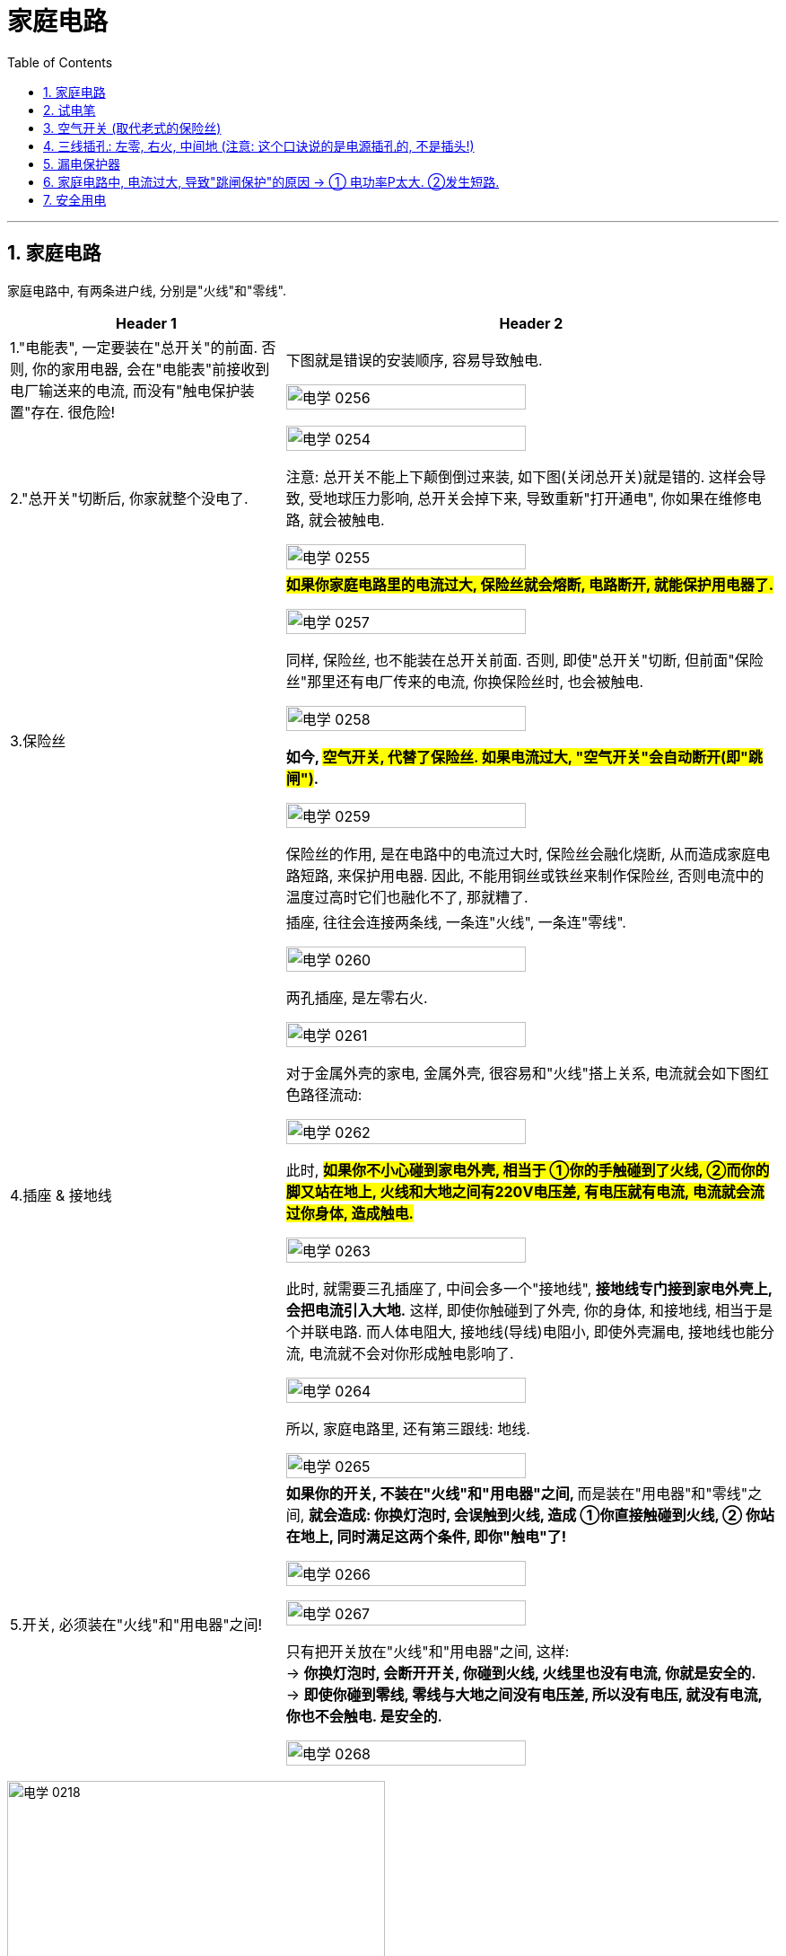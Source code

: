 
= 家庭电路
:toc: left
:toclevels: 3
:sectnums:
:stylesheet: myAdocCss.css

'''
== 家庭电路

家庭电路中, 有两条进户线, 分别是"火线"和"零线".


[.small]
[options="autowidth" cols="1a,1a"]
|===
|Header 1 |Header 2

|1."电能表", 一定要装在"总开关"的前面. 否则, 你的家用电器, 会在"电能表"前接收到电厂输送来的电流, 而没有"触电保护装置"存在. 很危险!
|下图就是错误的安装顺序, 容易导致触电.

image:/img/电学 0256.png[,70%]

|2."总开关"切断后, 你家就整个没电了.
|image:/img/电学 0254.png[,70%]

注意: 总开关不能上下颠倒倒过来装, 如下图(关闭总开关)就是错的. 这样会导致, 受地球压力影响, 总开关会掉下来, 导致重新"打开通电", 你如果在维修电路, 就会被触电.

image:/img/电学 0255.png[,70%]

|3.保险丝
|*#如果你家庭电路里的电流过大, 保险丝就会熔断, 电路断开, 就能保护用电器了.#*

image:/img/电学 0257.png[,70%]

同样, 保险丝, 也不能装在总开关前面. 否则, 即使"总开关"切断, 但前面"保险丝"那里还有电厂传来的电流, 你换保险丝时, 也会被触电.

image:/img/电学 0258.png[,70%]

*如今, #空气开关, 代替了保险丝. 如果电流过大, "空气开关"会自动断开(即"跳闸")#.*

image:/img/电学 0259.png[,70%]

保险丝的作用, 是在电路中的电流过大时, 保险丝会融化烧断, 从而造成家庭电路短路, 来保护用电器. 因此, 不能用铜丝或铁丝来制作保险丝, 否则电流中的温度过高时它们也融化不了, 那就糟了.

|4.插座 & 接地线
|插座, 往往会连接两条线, 一条连"火线", 一条连"零线".

image:/img/电学 0260.png[,70%]

两孔插座, 是左零右火.

image:/img/电学 0261.png[,70%]

对于金属外壳的家电, 金属外壳, 很容易和"火线"搭上关系, 电流就会如下图红色路径流动:

image:/img/电学 0262.png[,70%]

此时, *#如果你不小心碰到家电外壳, 相当于 ①你的手触碰到了火线, ②而你的脚又站在地上, 火线和大地之间有220V电压差, 有电压就有电流, 电流就会流过你身体, 造成触电.#*

image:/img/电学 0263.png[,70%]

此时, 就需要三孔插座了, 中间会多一个"接地线", *接地线专门接到家电外壳上, 会把电流引入大地.* 这样, 即使你触碰到了外壳, 你的身体, 和接地线, 相当于是个并联电路. 而人体电阻大, 接地线(导线)电阻小, 即使外壳漏电, 接地线也能分流, 电流就不会对你形成触电影响了.

image:/img/电学 0264.png[,70%]

所以, 家庭电路里, 还有第三跟线: 地线.

image:/img/电学 0265.png[,70%]

|5.开关, 必须装在"火线"和"用电器"之间!
|**如果你的开关, 不装在"火线"和"用电器"之间, **而是装在"用电器"和"零线"之间, *就会造成: 你换灯泡时, 会误触到火线, 造成 ①你直接触碰到火线, ② 你站在地上, 同时满足这两个条件, 即你"触电"了!*

image:/img/电学 0266.png[,70%]

image:/img/电学 0267.png[,70%]

只有把开关放在"火线"和"用电器"之间, 这样: +
-> *你换灯泡时, 会断开开关, 你碰到火线, 火线里也没有电流, 你就是安全的.* +
-> *即使你碰到零线, 零线与大地之间没有电压差, 所以没有电压, 就没有电流, 你也不会触电. 是安全的.*

image:/img/电学 0268.png[,70%]
|===









image:/img/电学 0218.png[,70%]

image:/img/电学 0227.png[,40%]

image:/img/电学 0219.png[,70%]

会导致"触电"的两种情况: +
1. 一手摸火线, 一手摸零线. +
2. 站在地上, 一手摸火线.

image:/img/电学 0220.png[,70%]

#*通常, 人体内的电阻是 latexmath:[ 10^4Ω]*#, 干电池的电压是 1.5V, 因此, 通过人体的电流就是 latexmath:[ I = \frac{U}{R} = \frac{1.5V}{1万Ω}=0.00015A], 电流很小, 不会对人体产生危害.

*#注意: 人体皮肤如果沾了水, "电阻R"会降低到 latexmath:[10^3 Ω ], 在相同"电压U"下, 通过人体的"电流I", 就会增加10倍. 所以, 手湿的时候, 不要接触电路!#*

*一般认为, 电压不高于36V, 对人体就是安全的.* 36V, 就相当于24节干电池, 首位串在一起. ( latexmath:[ \frac{36V}{1.5V}=24节干电池] )  +
而家庭电路, 电压有220V. 高压线, 能达到电压10万V. 会造成触电死亡.

会导致触电的两种方式:
[.small]
[options="autowidth" cols="1a,1a"]
|===
|Header 1 |Header 2

|1.*一只手摸"火线", 一只手摸"零线", 你就相当于是个"用电器", 220V电压直接通过你身体.*
|image:/img/电学 0269.png[,70%]

|2.一只手摸火线, 脚站大地上, *由于"火线"和"大地"之间有220V电压差, 你还是相当于是个"用电器", 220V电压直接通过你身体.*
|image:/img/电学 0270.png[,70%]

|3.高压电附近, 空气也会导电. 同时, 地上, 在你的两只脚之间, 也会形成电压差, 即"跨步电压". 有电压就会形成电流. 电流从一条腿流入, 从另一条腿流出, 造成触电.
|
|===


不会造成触电的情况:
[.small]
[options="autowidth" cols="1a,1a"]
|===
|Header 1 |Header 2
|*一只手摸"零线", 脚站"大地"上, 由于零线和大地没有电压差, 就没有电流经过你身体.* 安全.
|image:/img/电学 0271.png[,70%]

|一只手摸火线, 脚站在绝缘体上.
|
|===

遇到有人触电的情况: +
1.先切断电源后, 再来救助, 打120. +
2.如果无法切断电源, 就用绝缘体, 将电线从触电者身上挑开.



















*用电器的开关, 比如电灯的开关, 必须接在"火线"和"灯泡"之间.* 而不能接在零线和灯泡之间, 否则就会: 由于没有"开关"来断路"火线", 你站在地上一模火线就会触电.

image:/img/电学 0221.png[,70%]

另外, 家庭电路中所有的用电器, 都是并联的. 这样才能一个用电器坏了之后, 不会造成整个家庭电路(如果串联的话)断路. 所有的家电都没电.

image:/img/电学 0228.png[,70%]




== 试电笔

== 空气开关 (取代老式的保险丝)

单级的"空气开关", 上下两头, 连着火线.

image:/img/电学 0272.png[,49%]


也有双极的"空气开关", 上下两头, 同时连着火线和零线. 它可以提供更多的保护, 因为短路时, 火线和零线都会被断开.

image:/img/电学 0273.png[,49%]
image:/img/电学 0274.png[,49%]

以前, 我们用的是"保险丝", 但它的麻烦在于, 每次熔断后, 我们需要手动换一根新的保险丝上去. 现在换用"空气开关", 就很省事了, 电路故障处理完后, 我们把空气开关的闸, 重新推上就行了.

空气开关, 是串在"火线"上的.

"空气开关"也是开关, 只不过当电流超过一定范围后, 它会自动跳闸, 断开电路. 即, 空气开关能: ①防短路, ②防功率过载.

如下图, 空气开关上印着 "40A"的字样, 意思是, 当通过它的电流在40安左右的时候, 开关就会掉下来 (跳闸) +
image:/img/电学 0275.png[,30%]







== 三线插孔: 左零, 右火, 中间地 (注意: 这个口诀说的是电源插孔的, 不是插头!)

*"火线"是带电的，"地线"和"零线"是不带的*，家用"两插孔"的插座里, 有一根火线，一根零线。*用电笔能测出带电来的是火线，不带电的是零线。*

"三插孔"的插座里才有"地线"，*"地"线要连接在"用电器的外壳"上，以防止电器漏电使人触电伤亡*。标有L (Live Wire)标记的点是接"火线"的，N (Neutral Wire)标记的是接"零线"的，"地线"(Earth Wire)有个专门的接地符号。

image:/img/电学 0243.png[,70%]

image:/img/电学 0222.png[,70%]



[.small]
[options="autowidth" cols="1a,1a"]
|===
|Header 1 |Header 2

|火线
|

|零线
|零线, 与大地相连.

|电压
|*中国家庭电路的电压=220V, 这个电压, 其实是"火线"和"零线"之间的电压. #由于零线和大地相连, 所以也可以说, 220伏是"火线"和"大地"之间的电压.#*

image:/img/电学 0244.png[,70%]

image:/img/电学 0245.png[,70%]


而"零线"和"大地"之间, 是没有电压的.

image:/img/电学 0246.png[,70%]

在连接家庭电路时, 火线和零线, 不能乱接. 这两条现, 一般会埋在墙里, 只有两头露出了. 如何区分它们呢? 就需要用"试电笔".

|试电笔
|试电笔的两端都是金属, 可以看做是导线.

image:/img/电学 0247.png[,20%]

当两侧电极之间的电压, 达到一定值时, 氖气可以导电. 有电流通过氖管就会发光. 通过这一点, 就能区分火线与零线了: +

image:/img/电学 0248.png[,30%]

-> *#用试电笔接触某线, 如果是"火线", 由于火线和大地之间的电压是220伏, 有电压, 就有电流. 电流就会经过试电笔#, 再流经人体, 进入大地.*

image:/img/电学 0249.png[,70%]

-> *试电笔接触某线, #如果是"零线", 零线和大地之间没有电压差, 没有电压, 就没有电流. 所以试电笔的氖管不会发光.#*

image:/img/电学 0250.png[,70%]

注意: *对试电笔, 如果只用手抓住外面的塑料外壳, 即使笔尖与"火线"接触, 电流是不能通过人体流向大地的.* 即, 下图的拿笔法是错误的.

image:/img/电学 0251.png[,70%]

所以, 下图的才是正确的拿笔法: 手指需要按住金属帽, 电流才能经过人体流经大地.

image:/img/电学 0252.png[,70%]

同时, **#手指绝对不能直接碰到"前面的笔尖", 否则就相当于你直接和"金属导线"接触, 你会直接触电.# **

image:/img/电学 0253.png[,70%]


|地线
|接"地线"的那个, 是接在用电器的"外壳"上的.

image:/img/电学 0223.png[,70%]
|===




== 漏电保护器

image:/img/电学 0224.png[,70%]

空气开关, 不能防止触电. 此时, 就需要用上"漏电保护器"了.

image:/img/电学 0276.png[,49%]

当电路正常时, 电流会在2根导线周围, 产生大小相等, 方向相反的磁场. 这样, 铁芯内的磁场就相互抵消了, 相当于铁芯中没有磁场. 但是一旦有人触电, "火线"电流, 一定大于"零线"电流.  这样电流差, 就会在铁芯上产生磁场. 巧妙之处, 就是在铁芯内设置了一个"绕组", 这样磁场就会在"绕组"内, 感应出电流, 从而激活"继电器", 并断开"主电路".

image:/img/电学 0277.png[,49%]

即, *漏电保护器, 它通过检测火线和零线的电流值是否相等, 来判断是否漏电.*


*正常情况下, 只要电流没有被大地分流掉 (此时说明发生了人体"触电"), 则流过"火线"中的电流I, 应该是等于流入"零线"中的电流I的. 即, 当latexmath:[ I_火 = I_零] 时, 说明不漏电.*

image:/img/电学 0278.png[,49%]

*当人体发生触电是, 火线中的电流I, 会有一部分通过人体分流到大地中. 还有一部分才经过零线. 因此, 这时的latexmath:[ I_火 = I_人 + I_零]. 说明漏电了(或有人触电了). 此时, 漏电保护器只要检测到 latexmath:[ I_火 \neq I_零], 就会断开开关, 切断电路, 整个电路中就都没有电了.*

image:/img/电学 0279.png[,49%]





https://www.bilibili.com/video/BV1V54y147yq/?spm_id_from=333.337.search-card.all.click&vd_source=52c6cb2c1143f8e222795afbab2ab1b5





== 家庭电路中, 电流过大, 导致"跳闸保护"的原因 -> ① 电功率P太大. ②发生短路.

[.small]
[options="autowidth" cols="1a,1a"]

|===
|Header 1 |Header 2

|-> 电功率P太大
|根据电功率和电流、电压的关系式 latexmath:[ P=UI] ，可以得到 latexmath:[ I= \frac{P}{U}]。 +
而家庭电路中的电压U 是一定的,  U= 220 v，所以 I 大的原因就是在于 P 大了. 即"用电功率Р"越大(即同时使用的家电越多)，电路中的"电流I"就越大。

*用电器的"总功率"过大, 是家庭电路中"电流"过大的原因之一。*


[.my1]
.案例
====
如, 你家同时开了这4个功率的电器: 1000W + 100W +2000W + 1500W = 4600W. 结果你家跳闸了, 一片漆黑. +

我们来算算: 根据公式 latexmath:[ P = UI], 即 latexmath:[ I = \frac{P}{U} = \frac{4600W}{220V} = 20.9090A], 这可能超过你家电表支持的"电流I"极限了.
====

|-> 发生短路
|image:/img/电学 0225.png[,70%]


发生短路后, 220V电压直接加载几乎0电阻的导线上, 根据电流公式, 就是 latexmath:[ 电流I= \frac{电压U}{电阻R} = \frac{220V}{0Ω} = ∞], 电流无穷大, 当然会超出"电能表"支持的"电流"极限, 导致跳闸.  否则, 电线会因电流巨大而发热, 引起火灾.

下面是deepseek的回答:
短路时电阻趋近于零，理论上电流会变得非常大。不过实际电路中，"电源"本身也有内阻，"导线"电阻等因素, 会影响电流的大小。

短路时的总电阻, 由"电源内阻"、"导线电阻"和"短路点的接触电阻"组成。 +
-> 通常，电源（比如配电箱）的内阻很小，可能在毫欧级别。 +
-> 导线的电阻也较低，假设一段导线的总电阻为0.1欧姆。 +
-> 而短路点的接触电阻如果非常小，比如接近零，那么总电阻可能约为0.1欧姆左右。 +

这时候电流可以用"欧姆定律"计算：I = V/R = 220V / 0.1Ω = 2200A。这显然是一个非常大的电流，会导致断路器迅速跳闸。





|===

image:/img/电学 0226.png[,70%]



[.my1]
.案例
====
你家的电能表, 标有”220V, 10A"字样，你正在使用一台100w的电冰箱，还想打开一个40W的台灯，但每当台灯的插头插进插座时，**空气开关就“跳闻”，**发生这种现象的原因可能是: +
A.用电器的总功率过大 +
B.台灯的额定功率太大 +
C.电冰箱的额定功率太大 +
D.*插座或台灯短路 (即电线中, "火线"直接连接上了"零线")*  √

*既然电能表标为”220V, 10A", 即你家能使用的总功率P = UI = 220V × 10A = 2200W.* +
*你在同时使用冰箱和台灯时, 这两样电器消耗的总功率, 也就是 100W + 40W =140W,* 远未超过电能表支持的总功率极限 2200W.  所以上面 A, B ,C 就都是错的. 只有D是可能的.
====















== 安全用电

电压越高越危险.

- 不接触"低压带电体"，不靠近"高压带电体";
- 更换灯泡、搬动电器前, 应断开电源开关;
- 不弄湿用电器，不损坏绝缘层;
- 保险装置、插座、导线、家用电器等, 达到使用寿命, 应及时更换。

[.my1]
.案例
====
image:/img/电学 0229.png[,100%]

image:/img/电学 0230.png[,100%]


上图, 为什么是并联电路? 如果灯泡的电阻, 小于试电笔中的电阻, 为什么电流要走试电笔呢? 电流不是应该走阻力最小的路么?

deepseek的回答: +
在并联电路中，各支路两端的电压相同，总电流等于各支路电流之和。*#根据欧姆定律，latexmath:[ I=\frac{U}{R}]，所以每个支路的电流取决于其"电阻R"。电阻较大的支路，电流较小，反之亦然。但无论如何，只要"电压U"存在，各支路都会有"电流I"通过，只是大小不同。#*

*用户可能存在的误区是认为电流只会选择电阻最小的路径，也就是所谓的“电流走捷径”的说法，但这其实不准确。正确的理解是##电流会通过所有可能的路径，只是电阻小的路径电流大，电阻大的路径电流小。##因此，即使试电笔的电阻比灯泡大，它仍然会有电流经过，只是比灯泡的电流小很多。*

"试电笔"通常用来检测电路是否带电，内部有一个高阻值的电阻，用于限制电流，确保使用安全。*当试电笔"并联"在电路中时，虽然它的电阻大，但由于电压存在，仍会有微小电流通过，使氖泡发光，而人体几乎感觉不到这个电流。*

*试电笔内部有一个高阻值的电阻（通常约 #1MΩ=100万Ω#）*，目的是在接触"带电线路"时, 限制"电流"，确保安全。即使它的电阻远大于灯泡，仍会有微弱电流通过试电笔, 如 #latexmath:[ I_试= \frac{电压 220V}{电阻 1MΩ} =0.22mA (毫安)]#，使氖泡发光，但人体几乎感觉不到。 (根据国际电工委员会的规定，*#人体所能承受的安全电流极, 限是10mA#*。)


用户可能混淆了电流路径选择和电流大小的问题。需要澄清的是，并联电路中所有支路都有电流，只是大小不同。所以答案应该是电流会经过试电笔，只是比灯泡的电流小很多，而不会完全不经过。

总结就是: "并联电路"中各支路均有电流，电阻大的支路电流小，但不会没有电流。同时纠正“电流只走最小电阻路径”的误解，强调**所有路径都有电流，按电阻分配。**



image:/img/电学 0231.png[,100%]

但上面的三种情况, 是在灯泡能被点亮的情况下的. 但题目中, 发生的问题是"灯泡不亮". 题中的4个选项, 你一个个来对, 发现: +

[.small]
[options="autowidth" cols="1a,1a"]
|===
|Header 1 |Header 2

|A "灯丝断了"的情况下, 的确能出现题目中的三种现象.
|

|B和D <- 无论哪里"短路"的话, 会造成电路中电流过大, 会触发"跳闸保护". 则就相当于"火线断路"的情况, 你试电笔测哪儿都不会有反应.
|

|关于B选项, 如果你没有跳闸保护, 电路中还是有电流. 则你"灯泡短路"的话, 就会如下图, 电流走橙色路线, 灯泡不会亮, 同时试电笔无论接在下图中哪处, 都不会有电流通过.
|image:/img/电学 0233.png[,100%]

|关于D选项, 如果你没有跳闸保护, "插座短路"的话, 同理. 电流走下面的橙色路线 (纯导线), 而不走试电笔中的电阻.
|image:/img/电学 0234.png[,100%]

|C 火线短路. <- 如果火线断路了, 则试电笔无论测哪, 都不会亮了. 因为火线中根本就没有电流了.
|image:/img/电学 0232.png[,100%]
|===
====



[.my1]
.案例
====
image:/img/电学 0235.png[,100%]

如上图, 正常情况下, 检测c点, 测电笔是不会发光的, 因为电流在c点处就直接走零线回去了, 不会去走有"大电阻"存在的测电笔了.

但题目中, c点处居然测电笔会亮, 这就不正常了.

D选项, *如果 cd间"断路"的话, 电流就只能走C点处的试电笔路线了(电流经过试电笔, 通过人体, 流向地面). C点处会有电流.  同时, 灯泡L也会有电流通过, 但由于测电笔中大电阻的存在, 使得通过灯泡L 的电流也特别小, 小到不足以点亮灯泡.*

image:/img/电学 0236.png[,100%]
====


[.my1]
.案例
====

[.small]
[options="autowidth" cols="1a,1a"]
|===
|Header 1 |Header 2

|A.如果火线断了 <- 则电路中任何一点都不会有电流, 试电笔不可能发光. 所以选项A 排除.
|image:/img/电学 0237.png[,100%]

|B.如果插座短路 <- *发生短路, 则电路中电流过大, 保险丝一定会被烧断. 则整个电路中一点都不会有电流, 试电笔也不可能发光.* 所以选项B 排除.

|如果不考虑保险丝的问题, 则短路后, 电流会如下图走橙色路径(纯导线). 试电笔依然不会亮, 因为电流不会走"有大电阻的试电笔".

image:/img/电学 0238.png[,100%]

|C 假设左边的灯泡, 灯丝烧断了(断路), 则由于家庭电路中灯泡是并联的, 所以应该不会影响另一盏灯. 所以C 也排除.
|image:/img/电学 0239.png[,100%]

|D *进户零线断了(相当于树根断了, 而非并联的某一根树枝断了). 则整个电路中不会有电流存在, 所以两盏灯都不会亮.* 同时, 试电笔测插座, 的确能点亮氖管.
|右边的插孔: +
image:/img/电学 0240.png[,100%]

左边的插孔: +
image:/img/电学 0241.png[,100%]

接左边的插孔U时, 同时, 左边的灯泡不发光, 因为由于试电笔中的大电阻存在, 导致电路中的电流特别微小, 不足以点亮左边的灯泡.

还有条路线也可以走, 如下图 : +
image:/img/电学 0242.png[,100%]
|===
====




